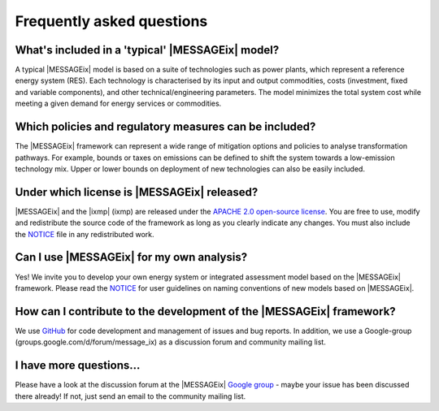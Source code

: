 Frequently asked questions 
==========================

What's included in a 'typical' |MESSAGEix| model?
-------------------------------------------------

A typical |MESSAGEix| model is based on a suite of technologies such as power
plants, which represent a reference energy system (RES). Each technology is
characterised by its input and output commodities, costs (investment, fixed
and variable components), and other technical/engineering parameters.
The model minimizes the total system cost while meeting a given demand for
energy services or commodities.

Which policies and regulatory measures can be included?
-------------------------------------------------------

The |MESSAGEix| framework can represent a wide range of mitigation options
and policies to analyse transformation pathways. For example, bounds or
taxes on emissions can be defined to shift the system towards a low-emission
technology mix. Upper or lower bounds on deployment of new technologies can
also be easily included.

Under which license is |MESSAGEix| released?
--------------------------------------------

|MESSAGEix| and the |ixmp| (ixmp) are released under the 
`APACHE 2.0 open-source license`_. You are free to use, modify and redistribute
the source code of the framework as long as you clearly indicate any changes.
You must also include the `NOTICE`_ file in any redistributed work.

Can I use |MESSAGEix| for my own analysis?
------------------------------------------

Yes! We invite you to develop your own energy system or integrated assessment model
based on the |MESSAGEix| framework. Please read the `NOTICE`_ for user guidelines
on naming conventions of new models based on |MESSAGEix|.

How can I contribute to the development of the |MESSAGEix| framework?
---------------------------------------------------------------------

We use `GitHub`_ for code development and management of issues and bug reports.
In addition, we use a Google-group (_`groups.google.com/d/forum/message_ix`)
as a discussion forum and community mailing list.

I have more questions...
------------------------

Please have a look at the discussion forum at the |MESSAGEix| `Google group`_ - 
maybe your issue has been discussed there already! If not, just send an email
to the community mailing list.


.. _`APACHE 2.0 open-source license`: http://www.apache.org/licenses/LICENSE-2.0

.. _`NOTICE`: notice.html

.. _`GitHub` : https://github.com/iiasa/message_ix/

.. _`Google group` : https://groups.google.com/d/forum/message_ix
